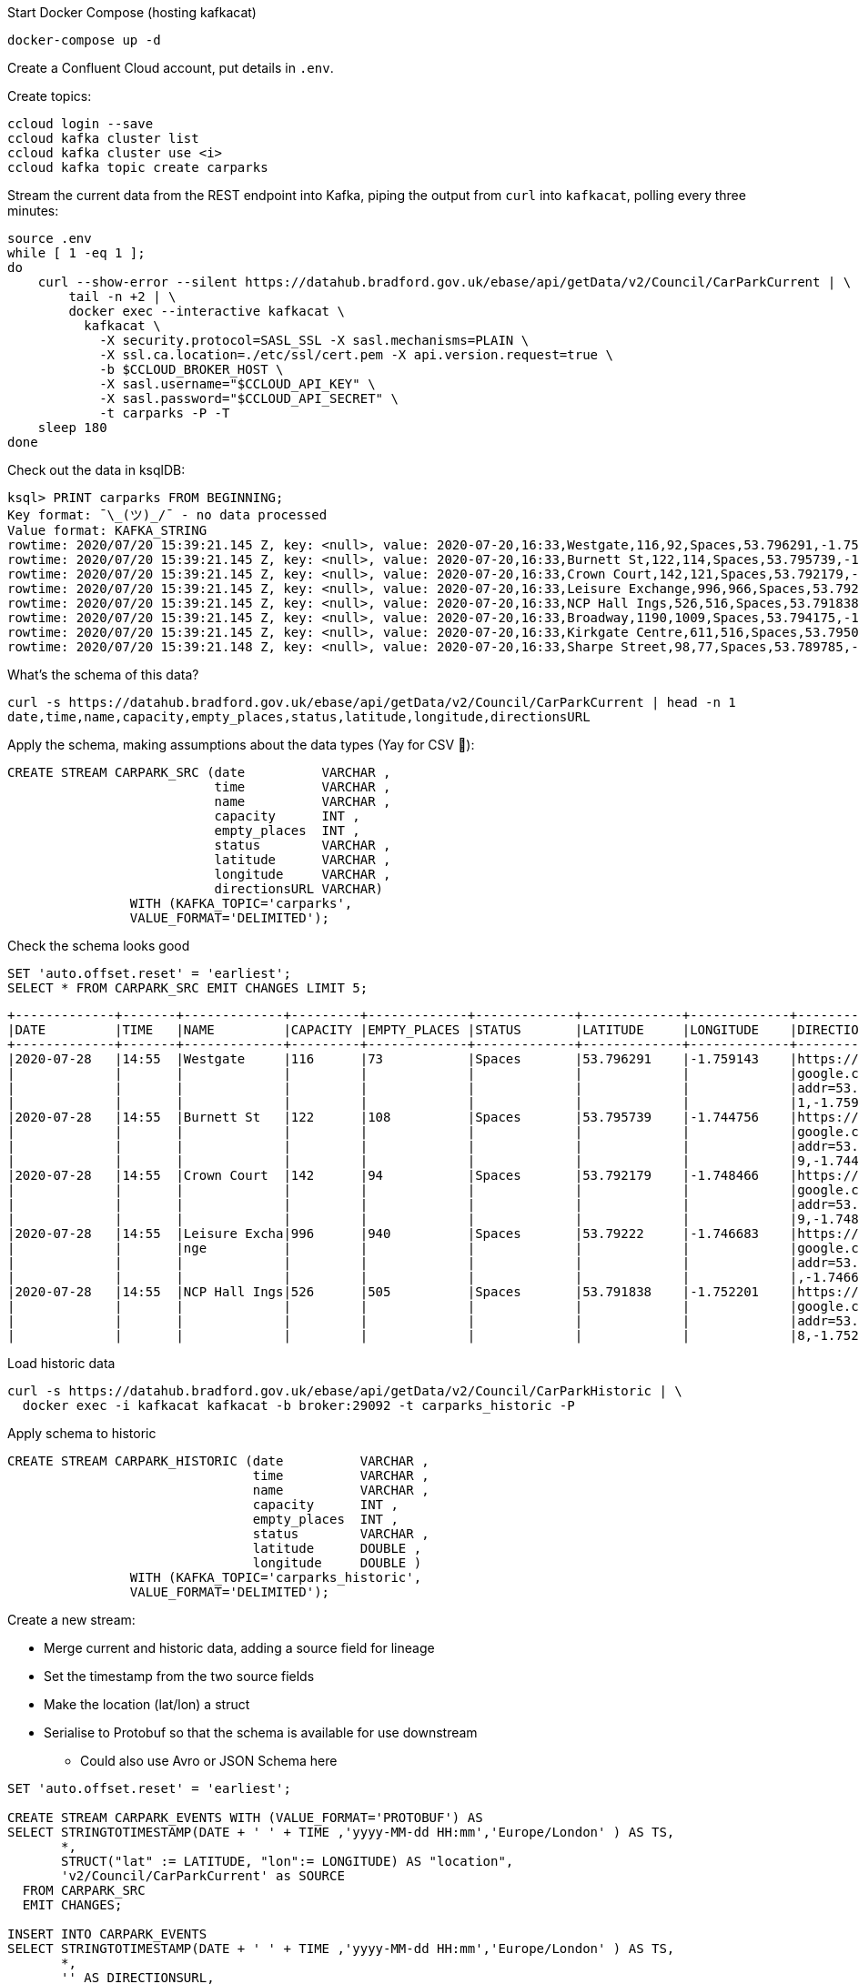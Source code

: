 Start Docker Compose (hosting kafkacat) 

[source,bash]
----
docker-compose up -d
----
Create a Confluent Cloud account, put details in `.env`. 

Create topics: 

[source,bash]
----
ccloud login --save
ccloud kafka cluster list
ccloud kafka cluster use <i>
ccloud kafka topic create carparks
----

Stream the current data from the REST endpoint into Kafka, piping the output from `curl` into `kafkacat`, polling every three minutes: 

[source,bash]
----
source .env
while [ 1 -eq 1 ];
do 
    curl --show-error --silent https://datahub.bradford.gov.uk/ebase/api/getData/v2/Council/CarParkCurrent | \
        tail -n +2 | \
        docker exec --interactive kafkacat \
          kafkacat \
            -X security.protocol=SASL_SSL -X sasl.mechanisms=PLAIN \
            -X ssl.ca.location=./etc/ssl/cert.pem -X api.version.request=true \
            -b $CCLOUD_BROKER_HOST \
            -X sasl.username="$CCLOUD_API_KEY" \
            -X sasl.password="$CCLOUD_API_SECRET" \
            -t carparks -P -T
    sleep 180
done
----

Check out the data in ksqlDB: 

[source,bash]
----
ksql> PRINT carparks FROM BEGINNING;
Key format: ¯\_(ツ)_/¯ - no data processed
Value format: KAFKA_STRING
rowtime: 2020/07/20 15:39:21.145 Z, key: <null>, value: 2020-07-20,16:33,Westgate,116,92,Spaces,53.796291,-1.759143,"https://maps.google.com/?daddr=53.796291,-1.759143"
rowtime: 2020/07/20 15:39:21.145 Z, key: <null>, value: 2020-07-20,16:33,Burnett St,122,114,Spaces,53.795739,-1.744756,"https://maps.google.com/?daddr=53.795739,-1.744756"
rowtime: 2020/07/20 15:39:21.145 Z, key: <null>, value: 2020-07-20,16:33,Crown Court,142,121,Spaces,53.792179,-1.748466,"https://maps.google.com/?daddr=53.792179,-1.748466"
rowtime: 2020/07/20 15:39:21.145 Z, key: <null>, value: 2020-07-20,16:33,Leisure Exchange,996,966,Spaces,53.79222,-1.746683,"https://maps.google.com/?daddr=53.79222,-1.746683"
rowtime: 2020/07/20 15:39:21.145 Z, key: <null>, value: 2020-07-20,16:33,NCP Hall Ings,526,516,Spaces,53.791838,-1.752201,"https://maps.google.com/?daddr=53.791838,-1.752201"
rowtime: 2020/07/20 15:39:21.145 Z, key: <null>, value: 2020-07-20,16:33,Broadway,1190,1009,Spaces,53.794175,-1.750107,"https://maps.google.com/?daddr=53.794175,-1.750107"
rowtime: 2020/07/20 15:39:21.145 Z, key: <null>, value: 2020-07-20,16:33,Kirkgate Centre,611,516,Spaces,53.795002,-1.755938,"https://maps.google.com/?daddr=53.795002,-1.755938"
rowtime: 2020/07/20 15:39:21.148 Z, key: <null>, value: 2020-07-20,16:33,Sharpe Street,98,77,Spaces,53.789785,-1.756187,"https://maps.google.com/?daddr=53.789785,-1.756187"
----

What's the schema of this data? 

[source,bash]
----
curl -s https://datahub.bradford.gov.uk/ebase/api/getData/v2/Council/CarParkCurrent | head -n 1
date,time,name,capacity,empty_places,status,latitude,longitude,directionsURL
----

Apply the schema, making assumptions about the data types (Yay for CSV 🤔): 

[source,sql]
----
CREATE STREAM CARPARK_SRC (date          VARCHAR ,
                           time          VARCHAR ,
                           name          VARCHAR ,
                           capacity      INT ,
                           empty_places  INT ,
                           status        VARCHAR ,
                           latitude      VARCHAR ,
                           longitude     VARCHAR ,
                           directionsURL VARCHAR)
                WITH (KAFKA_TOPIC='carparks', 
                VALUE_FORMAT='DELIMITED');
----

Check the schema looks good

[source,sql]
----
SET 'auto.offset.reset' = 'earliest';
SELECT * FROM CARPARK_SRC EMIT CHANGES LIMIT 5;
----

[source,sql]
----
+-------------+-------+-------------+---------+-------------+-------------+-------------+-------------+-------------+
|DATE         |TIME   |NAME         |CAPACITY |EMPTY_PLACES |STATUS       |LATITUDE     |LONGITUDE    |DIRECTIONSURL|
+-------------+-------+-------------+---------+-------------+-------------+-------------+-------------+-------------+
|2020-07-28   |14:55  |Westgate     |116      |73           |Spaces       |53.796291    |-1.759143    |https://maps.|
|             |       |             |         |             |             |             |             |google.com/?d|
|             |       |             |         |             |             |             |             |addr=53.79629|
|             |       |             |         |             |             |             |             |1,-1.759143  |
|2020-07-28   |14:55  |Burnett St   |122      |108          |Spaces       |53.795739    |-1.744756    |https://maps.|
|             |       |             |         |             |             |             |             |google.com/?d|
|             |       |             |         |             |             |             |             |addr=53.79573|
|             |       |             |         |             |             |             |             |9,-1.744756  |
|2020-07-28   |14:55  |Crown Court  |142      |94           |Spaces       |53.792179    |-1.748466    |https://maps.|
|             |       |             |         |             |             |             |             |google.com/?d|
|             |       |             |         |             |             |             |             |addr=53.79217|
|             |       |             |         |             |             |             |             |9,-1.748466  |
|2020-07-28   |14:55  |Leisure Excha|996      |940          |Spaces       |53.79222     |-1.746683    |https://maps.|
|             |       |nge          |         |             |             |             |             |google.com/?d|
|             |       |             |         |             |             |             |             |addr=53.79222|
|             |       |             |         |             |             |             |             |,-1.746683   |
|2020-07-28   |14:55  |NCP Hall Ings|526      |505          |Spaces       |53.791838    |-1.752201    |https://maps.|
|             |       |             |         |             |             |             |             |google.com/?d|
|             |       |             |         |             |             |             |             |addr=53.79183|
|             |       |             |         |             |             |             |             |8,-1.752201  |
----

Load historic data

[source,bash]
----
curl -s https://datahub.bradford.gov.uk/ebase/api/getData/v2/Council/CarParkHistoric | \
  docker exec -i kafkacat kafkacat -b broker:29092 -t carparks_historic -P
----

Apply schema to historic

[source,sql]
----
CREATE STREAM CARPARK_HISTORIC (date          VARCHAR ,
                                time          VARCHAR ,
                                name          VARCHAR ,
                                capacity      INT ,
                                empty_places  INT ,
                                status        VARCHAR ,
                                latitude      DOUBLE ,
                                longitude     DOUBLE )
                WITH (KAFKA_TOPIC='carparks_historic', 
                VALUE_FORMAT='DELIMITED');
----

Create a new stream: 

* Merge current and historic data, adding a source field for lineage
* Set the timestamp from the two source fields
* Make the location (lat/lon) a struct
* Serialise to Protobuf so that the schema is available for use downstream
** Could also use Avro or JSON Schema here

[source,sql]
----
SET 'auto.offset.reset' = 'earliest';

CREATE STREAM CARPARK_EVENTS WITH (VALUE_FORMAT='PROTOBUF') AS 
SELECT STRINGTOTIMESTAMP(DATE + ' ' + TIME ,'yyyy-MM-dd HH:mm','Europe/London' ) AS TS,
       *,
       STRUCT("lat" := LATITUDE, "lon":= LONGITUDE) AS "location",
       'v2/Council/CarParkCurrent' as SOURCE 
  FROM CARPARK_SRC 
  EMIT CHANGES;

INSERT INTO CARPARK_EVENTS 
SELECT STRINGTOTIMESTAMP(DATE + ' ' + TIME ,'yyyy-MM-dd HH:mm','Europe/London' ) AS TS,
       *,
       '' AS DIRECTIONSURL,
       STRUCT("lat" := LATITUDE, "lon":= LONGITUDE) AS "location",
       'v2/Council/CarParkHistoric' as SOURCE 
  FROM CARPARK_HISTORIC
  EMIT CHANGES;
----

Check the data: 

[source,sql]
----
SELECT SOURCE, 
       COUNT(*) AS EVENT_CT, 
       TIMESTAMPTOSTRING( MIN(TS),'yyyy-MM-dd HH:mm:ss','Europe/London') AS EARLIEST_TS,
       TIMESTAMPTOSTRING( MAX(TS),'yyyy-MM-dd HH:mm:ss','Europe/London') AS LATEST_TS
  FROM CARPARK_EVENTS 
GROUP BY SOURCE 
EMIT CHANGES 
LIMIT 2;
----

[source,sql]
----
+----------------------------+---------+---------------------+---------------------+
|SOURCE                      |EVENT_CT |EARLIEST_TS          |LATEST_TS            |
+----------------------------+---------+---------------------+---------------------+
|v2/Council/CarParkCurrent   |56       |2020-07-28 14:55:00  |2020-07-28 15:13:00  |
|v2/Council/CarParkHistoric  |13524    |2018-02-05 09:55:00  |2018-04-20 02:04:00  |
Limit Reached
Query terminated
----

Create a materialised view of the current state: 

[source,sql]
----
CREATE TABLE CARPARK AS
SELECT NAME, 
       TIMESTAMPTOSTRING( LATEST_BY_OFFSET(TS),'yyyy-MM-dd HH:mm:ss','Europe/London') AS LATEST_TS, 
       LATEST_BY_OFFSET(CAPACITY) AS CAPACITY,
       LATEST_BY_OFFSET(EMPTY_PLACES) AS CURRENT_EMPTY_PLACES,
       MIN(EMPTY_PLACES) AS MIN_EMPTY_PLACES,
       MAX(EMPTY_PLACES) AS MAX_EMPTY_PLACES,
       (CAST(LATEST_BY_OFFSET(CAPACITY) - LATEST_BY_OFFSET(EMPTY_PLACES) AS DOUBLE) / 
        CAST(LATEST_BY_OFFSET(CAPACITY) AS DOUBLE)) * 100 AS PCT_FULL,
       LATEST_BY_OFFSET(STATUS) AS STATUS,
       LATEST_BY_OFFSET(LATITUDE) AS LATITUDE,
       LATEST_BY_OFFSET(LONGITUDE) AS LONGITUDE,
       LATEST_BY_OFFSET(DIRECTIONSURL) AS DIRECTIONSURL
    FROM CARPARK_EVENTS
    WHERE SOURCE='v2/Council/CarParkCurrent'
    GROUP BY NAME;
----

== Push and pull queries

=== Pull (k/v lookup): How many spaces are currently free?

[source,sql]
----
ksql> SELECT LATEST_TS, CURRENT_EMPTY_PLACES, PCT_FULL FROM CARPARK WHERE NAME='Westgate';
+----------------------+--------------------+
|CURRENT_EMPTY_PLACES  |PCT_FULL            |
+----------------------+--------------------+
|111                   |4.310344827586207   |
----

* `/query`
+
[source,bash]
----
curl --silent --location --request POST 'http://localhost:8088/query' \
--header 'Content-Type: application/vnd.ksql.v1+json; charset=utf-8' \
--data-raw '{
    "ksql": "SELECT LATEST_TS, CURRENT_EMPTY_PLACES, PCT_FULL FROM CARPARK WHERE NAME='\''Westgate'\'';"
}' | jq '.'
----
+
[source,javascript]
----
[
  {
    "header": {
      "queryId": "query_1595951409822",
      "schema": "`LATEST_TS` STRING, `CURRENT_EMPTY_PLACES` INTEGER, `PCT_FULL` DOUBLE"
    }
  },
  {
    "row": {
      "columns": [
        "2020-07-28 16:40:00",
        90,
        22.413793103448278
      ]
    }
  }
]
----

* `/query-stream`
+
[source,bash]
----
curl --silent --http2 --location --request POST 'http://localhost:8088/query-stream' \
--header 'Content-Type: application/vnd.ksql.v1+json; charset=utf-8' --header 'Accept: application/json' \
--data-raw '{"sql":"SELECT LATEST_TS, CURRENT_EMPTY_PLACES, PCT_FULL FROM CARPARK WHERE NAME='\''Westgate'\'';"}' | jq '.'
----
+
[source,javascript]
----
[
  {
    "queryId": null,
    "columnNames": [
      "LATEST_TS",
      "CURRENT_EMPTY_PLACES",
      "PCT_FULL"
    ],
    "columnTypes": [
      "STRING",
      "INTEGER",
      "DOUBLE"
    ]
  },
  [
    "2020-07-28 16:40:00",
    90,
    22.413793103448278
  ]
]
----


=== Push (Event-driven alert): Tell me when there's a space available

[source,sql]
----
SELECT NAME AS CARPARK,
      TIMESTAMPTOSTRING(TS,'yyyy-MM-dd HH:mm:ss','Europe/London') AS DATA_TS,
      CAPACITY     ,
      EMPTY_PLACES
 FROM CARPARK_EVENTS 
 WHERE NAME = 'Kirkgate Centre' 
   AND EMPTY_PLACES > 0 
   AND SOURCE='v2/Council/CarParkCurrent'
 EMIT CHANGES;
----

* `/query`
+

curl --location --request POST 'http://localhost:8088/query' \
--header 'Content-Type: application/vnd.ksql.v1+json; charset=utf-8' \
--data-raw '{"ksql":"SELECT NAME AS CARPARK,     CAPACITY     ,      EMPTY_PLACES FROM CARPARK_EVENTS  WHERE  EMPTY_PLACES > 0  EMIT CHANGES;"}'

[source,bash]
----
curl --location --request POST 'http://localhost:8088/query' \
--header 'Content-Type: application/vnd.ksql.v1+json; charset=utf-8' \
--data-raw '{"streamsProperties": {"ksql.streams.auto.offset.reset": "latest"  },    "ksql": "SELECT NAME AS CARPARK,      TIMESTAMPTOSTRING(TS,'\''yyyy-MM-dd HH:mm:ss'\'','\''Europe/London'\'') AS DATA_TS,      CAPACITY     ,      EMPTY_PLACES FROM CARPARK_EVENTS  WHERE NAME = '\''Kirkgate Centre'\''    AND EMPTY_PLACES > 0  EMIT CHANGES;"}'
----
+
[source,bash]
----
[{"header":{"queryId":"none","schema":"`CARPARK` STRING, `DATA_TS` STRING, `CAPACITY` INTEGER, `EMPTY_PLACES` INTEGER"}},
{"row":{"columns":["Kirkgate Centre","2020-07-21 15:10:00",611,462]}},
----

* `/query-stream`
+
[source,bash]
----
curl --http2 --location --request POST 'http://localhost:8088//query-stream' \
--header 'Content-Type: application/vnd.ksql.v1+json; charset=utf-8' \
--data-raw '{"properties":{"ksql.streams.auto.offset.reset": "latest"},
    "sql": "SELECT NAME AS CARPARK,      TIMESTAMPTOSTRING(TS,'\''yyyy-MM-dd HH:mm:ss'\'','\''Europe/London'\'') AS DATA_TS,      CAPACITY     ,      EMPTY_PLACES FROM CARPARK_EVENTS  WHERE NAME = '\''Kirkgate Centre'\''    AND EMPTY_PLACES > 0  EMIT CHANGES;"
}'
----
+
[source,bash]
----
{"queryId":"20a9c981-12d7-494e-a632-e6602b95ef96","columnNames":["CARPARK","DATA_TS","CAPACITY","EMPTY_PLACES"],"columnTypes":["STRING","STRING","INTEGER","INTEGER"]}
["Kirkgate Centre","2020-07-28 16:58:00",611,510]
----

=== Making the alert variable 

[source,sql]
----
CREATE TABLE ALERT_CONFIG (CARPARK VARCHAR PRIMARY KEY, SPACES_ALERT INT) WITH (KAFKA_TOPIC='alert_config', VALUE_FORMAT='PROTOBUF', PARTITIONS=4);

INSERT INTO ALERT_CONFIG (CARPARK, SPACES_ALERT) VALUES ('Kirkgate Centre',470);

CREATE STREAM CARPARK_ALERTS AS
    SELECT C.NAME AS CARPARK, 
           TIMESTAMPTOSTRING(C.TS,'yyyy-MM-dd HH:mm:ss','Europe/London') AS DATA_TS, 
           CAPACITY     ,
           EMPTY_PLACES,
           A.SPACES_ALERT AS ALERT_THRESHOLD, 
           STATUS      ,
           LATITUDE    ,
           LONGITUDE   ,
           DIRECTIONSURL
      FROM CARPARK_EVENTS C
            INNER JOIN 
           ALERT_CONFIG A
            ON C.NAME=A.CARPARK
      WHERE C.EMPTY_PLACES >= A.SPACES_ALERT ;
----

[source,sql]
----
SELECT CARPARK, ALERT_THRESHOLD, DATA_TS, EMPTY_PLACES FROM CARPARK_ALERTS EMIT CHANGES;
+-----------------+-----------------+--------------------+-------------+
|CARPARK          |ALERT_THRESHOLD  |DATA_TS             |EMPTY_PLACES |
+-----------------+-----------------+--------------------+-------------+
|Kirkgate Centre  |470              |2020-07-21 10:55:00 |505          |
----

== Cool stuff if you have the user's location

=== If they give you the location (lat,lon)

[source,sql]
----
SELECT NAME AS CARPARK, 
       LATEST_TS, 
       GEO_DISTANCE(CAST(53.925232 AS DOUBLE), 
	                  CAST(-1.802675 AS DOUBLE), 
                    CAST(LATITUDE AS DOUBLE), 
                    CAST(LONGITUDE AS DOUBLE)) AS DISTANCE_TO_CARPARK_KM, 
	     CURRENT_EMPTY_PLACES, 
       DIRECTIONSURL
	  FROM CARPARK C 
	 WHERE CURRENT_EMPTY_PLACES > 10
	 EMIT CHANGES;
----

[source,sql]
----
+------------------+--------------------+--------------------------+---------------------+--------------------------+
|CARPARK           |LATEST_TS           |DISTANCE_TO_CARPARK_KM    |CURRENT_EMPTY_PLACES |DIRECTIONSURL             |
+------------------+--------------------+--------------------------+---------------------+--------------------------+
|NCP Hall Ings     |2020-07-28 17:04:00 |15.197595348356613        |516                  |https://maps.google.com/?d|
|                  |                    |                          |                     |addr=53.791838,-1.752201  |
|Burnett St        |2020-07-28 17:04:00 |14.891486742270187        |111                  |https://maps.google.com/?d|
|                  |                    |                          |                     |addr=53.795739,-1.744756  |
|Crown Court       |2020-07-28 17:04:00 |15.215944827861867        |112                  |https://maps.google.com/?d|
|                  |                    |                          |                     |addr=53.792179,-1.748466  |
|Leisure Exchange  |2020-07-28 17:04:00 |15.239263028872804        |960                  |https://maps.google.com/?d|
|                  |                    |                          |                     |addr=53.79222,-1.746683   |
|Kirkgate Centre   |2020-07-28 17:04:00 |14.801711309240307        |526                  |https://maps.google.com/?d|
|                  |                    |                          |                     |addr=53.795002,-1.755938  |
|Broadway          |2020-07-28 17:04:00 |14.975072972447347        |1002                 |https://maps.google.com/?d|
|                  |                    |                          |                     |addr=53.794175,-1.750107  |
|Westgate          |2020-07-28 17:04:00 |14.619017126268641        |102                  |https://maps.google.com/?d|
|                  |                    |                          |                     |addr=53.796291,-1.759143  |
|Sharpe Street     |2020-07-28 17:04:00 |15.366501862359593        |78                   |https://maps.google.com/?d|
|                  |                    |                          |                     |addr=53.789785,-1.756187  |
----

We just need a `TOPN` function now :) 

=== If you're tracking the user location in a stream

[source,sql]
----
CREATE STREAM USER_TRACKING (USERNAME VARCHAR KEY , LAT DOUBLE, LON DOUBLE, DUMMY INT) WITH (KAFKA_TOPIC='user_loc', VALUE_FORMAT='PROTOBUF', PARTITIONS=4);

INSERT INTO USER_TRACKING (USERNAME, LAT, LON, DUMMY) VALUES ('Robin', 53.790566, -1.759100,1);
INSERT INTO USER_TRACKING (USERNAME, LAT, LON, DUMMY) VALUES ('Robin', 53.790389, -1.759765,1);
INSERT INTO USER_TRACKING (USERNAME, LAT, LON, DUMMY) VALUES ('Robin', 53.789590, -1.761407,1);
INSERT INTO USER_TRACKING (USERNAME, LAT, LON, DUMMY) VALUES ('Robin', 53.788468, -1.763703,1);
----

[source,sql]
----
SET 'auto.offset.reset' = 'earliest';
CREATE TABLE USER_LOCATION AS 
  SELECT USERNAME, 
         LATEST_BY_OFFSET(LAT) AS LAT, 
         LATEST_BY_OFFSET(LON) AS LON, 
         TIMESTAMPTOSTRING(MAX(ROWTIME),'yyyy-MM-dd HH:mm:ss','Europe/London') AS LATEST_TS, 
         COUNT(*) AS MOVEMENT_CT  
  FROM   USER_TRACKING 
  GROUP BY USERNAME;
----

[source,sql]
----
ksql> SELECT USERNAME, LAT, LON, LATEST_TS, MOVEMENT_CT FROM USER_LOCATION WHERE USERNAME='Robin';
+-----------+-----------+-----------+
|USERNAME   |LAT        |LON        |
+-----------+-----------+-----------+
|Robin      |53.788468  |-1.763703  |
----

This next bit is a bit of a half-way house. We can use `GEO_DISTANCE` to get the distance (as the crow flies) between two points, but it's not possible to do a non-key join between two tables (current user position and current car park state). Instead we do a cartesian stream-stream join on the underlying events with a window of 10 minutes (the assumption being if the data is any older on either side then it can't be treated as current). 

[source,sql]
----

CREATE STREAM CARPARK_EVENTS_WITH_DUMMY AS SELECT 1 AS DUMMY, * FROM CARPARK_EVENTS WHERE SOURCE='v2/Council/CarParkCurrent' EMIT CHANGES;

CREATE TABLE NEAREST_CARPARK AS 
SELECT USERNAME AS KEY1, NAME AS KEY2, 
       AS_VALUE(USERNAME) AS USERNAME, 
       AS_VALUE(NAME) AS CARPARK, 
       TIMESTAMPTOSTRING( LATEST_BY_OFFSET(C.TS),'yyyy-MM-dd HH:mm:ss','Europe/London') AS DATA_TS, 
       GEO_DISTANCE(CAST(LATEST_BY_OFFSET(C.LATITUDE) AS DOUBLE),
                    CAST(LATEST_BY_OFFSET(C.LONGITUDE) AS DOUBLE),
                    LATEST_BY_OFFSET(U.LAT),
                    LATEST_BY_OFFSET(U.LON)) AS DISTANCE_TO_CARPARK_KM,
        LATEST_BY_OFFSET(EMPTY_PLACES) AS CURRENT_EMPTY_PLACES,
       (CAST(LATEST_BY_OFFSET(CAPACITY) - LATEST_BY_OFFSET(EMPTY_PLACES) AS DOUBLE) / 
        CAST(LATEST_BY_OFFSET(CAPACITY) AS DOUBLE)) * 100 AS PCT_FULL,
       LATEST_BY_OFFSET(DIRECTIONSURL) AS DIRECTIONSURL                    
  FROM CARPARK_EVENTS_WITH_DUMMY C 
        INNER JOIN 
       USER_TRACKING U 
       WITHIN 10 MINUTES ON C.DUMMY=U.DUMMY 
GROUP BY USERNAME, NAME
EMIT CHANGES;
----

This results in a table which gets us most of the way there - given the user's current position, how far are they from each car park that has empty spaces? From this table the client would need to apply a function to return the closest car park (since ksqlDB doesn't yet have a TopN function, or `ORDER BY…LIMIT 1`).

[source,sql]
----
ksql> SELECT USERNAME, 
             CARPARK, 
             DISTANCE_TO_CARPARK_KM,
             CURRENT_EMPTY_PLACES, 
             PCT_FULL,
             DIRECTIONSURL 
        FROM NEAREST_CARPARK 
        WHERE CURRENT_EMPTY_PLACES>0
        EMIT CHANGES;
+----------+-----------------+-----------------------+----------------------+-------+----------------------------+
|USERNAME  |CARPARK          |DISTANCE_TO_CARPARK_KM |CURRENT_EMPTY_PLACES  |PCT_FU |DIRECTIONSURL               |
+----------+-----------------+-----------------------+----------------------+-------+----------------------------+
|Robin     |NCP Hall Ings    |0.6543405759178128     |506                   |3.8022 |https://maps.google.com/?dad|
|          |                 |                       |                      |       |dr=53.791838,-1.752201      |
|Robin     |Crown Court      |0.8974759769914396     |89                    |37.323 |https://maps.google.com/?dad|
|          |                 |                       |                      |       |dr=53.792179,-1.748466      |
|Robin     |Sharpe Street    |0.34357886788866193    |70                    |28.571 |https://maps.google.com/?dad|
|          |                 |                       |                      |       |dr=53.789785,-1.756187      |
|Robin     |Leisure Exchange |1.0104154810532562     |944                   |5.2208 |https://maps.google.com/?dad|
|          |                 |                       |                      |       |dr=53.79222,-1.746683       |
|Robin     |Westgate         |0.7598114828203173     |79                    |31.896 |https://maps.google.com/?dad|
|          |                 |                       |                      |       |dr=53.796291,-1.759143      |
|Robin     |Burnett St       |1.2898373463967188     |110                   |9.8360 |https://maps.google.com/?dad|
|          |                 |                       |                      |       |dr=53.795739,-1.744756      |
|Robin     |Broadway         |0.9004706574553182     |948                   |19.524 |https://maps.google.com/?dad|
|          |                 |                       |                      |       |dr=53.794175,-1.750107      |
|Robin     |Kirkgate Centre  |0.7008511543305518     |490                   |19.803 |https://maps.google.com/?dad|
|          |                 |                       |                      |       |dr=53.795002,-1.755938      |
----

We just need a `TOPN` function now :) 


== Stream the data to Elasticsearch. 

Create mapping template in Elasticsearch to force timestamp and location to be handled correctly:

[source,javascript]
----
curl -s -XPUT "http://localhost:9200/_template/rmoff/" \
      -H 'Content-Type: application/json' \
      -d' {
          "template": "*", "mappings": {
              "dynamic_templates": [
                  { "dates": { "match": "TS", "mapping": { "type": "date" } } },
                  { "geopoint": { "match": "location", "mapping": { "type": "geo_point" } } }
              ] }
          }'
----

Create a sink connector from ksqlDB: 

[source,sql]
----
CREATE SINK CONNECTOR SINK_ELASTIC_01 WITH (
  'connector.class'                     = 'io.confluent.connect.elasticsearch.ElasticsearchSinkConnector',
  'topics'                              = 'CARPARK_EVENTS',
  'key.converter'                       = 'org.apache.kafka.connect.storage.StringConverter',
  'value.converter'                     = 'io.confluent.connect.protobuf.ProtobufConverter',
  'value.converter.schema.registry.url' = 'http://schema-registry:8081',
  'connection.url'                      = 'http://elasticsearch:9200',
  'type.name'                           = '_doc',
  'key.ignore'                          = 'true',
  'schema.ignore'                       = 'true');
----

Check the status of the connector in ksqlDB

[source,sql]
----
SHOW CONNECTORS
----

[source,sql]
----
 Connector Name  | Type | Class                                                         | Status
----------------------------------------------------------------------------------------------------------------------
 SINK_ELASTIC_01 | SINK | io.confluent.connect.elasticsearch.ElasticsearchSinkConnector | RUNNING (1/1 tasks RUNNING)
----------------------------------------------------------------------------------------------------------------------
----

Check that data is arriving: 

[source,bash]
----
➜ docker exec elasticsearch curl -s "http://localhost:9200/_cat/indices/*?h=idx,docsCount"

.kibana_task_manager_1        2
.apm-agent-configuration      0
.kibana_1                     1
carpark_events           265793
----

Visualise it in Kibana: 

image::images/carpark_kibana01.png[]

=== Automating the generation of the report and export to PNG

Exporting to PNG requires Elastic licence, so start the 30-day trial (if not already done with `xpack.license.self_generated.type: "trial"` in Docker Compose):

[source,bash]
----
curl -X POST "localhost:9200/_license/start_trial?acknowledge=true&pretty"
----

Now run a `POST` to trigger the PNG generation based on a saved dashboard

[source,bash]
----
curl --silent --location --request POST 'http://localhost:5601/api/reporting/generate/png?jobParams=(browserTimezone:Europe%2FLondon,layout:(dimensions:(height:1200,width:800),id:png),objectType:dashboard,relativeUrl:%27%2Fapp%2Fkibana%23%2Fdashboard%2F3398ecd0-d0f0-11ea-bd54-2d4c18537c1c%3F_g%3D(refreshInterval:(pause:!!f,value:60000),time:(from:now-24h,to:now))%26_a%3D(description:!%27!%27,filters:!!(),fullScreenMode:!!f,options:(hidePanelTitles:!!f,useMargins:!!t),panels:!!((embeddableConfig:(title:!%27!%27),gridData:(h:14,i:cade3656-b058-4298-be15-5486758c7a87,w:12,x:0,y:0),id:f8d0b510-d0ef-11ea-bd54-2d4c18537c1c,panelIndex:cade3656-b058-4298-be15-5486758c7a87,type:visualization,version:!%277.5.0!%27),(embeddableConfig:(),gridData:(h:14,i:!%2792f00732-2938-455f-ac33-82345947f105!%27,w:36,x:12,y:0),id:a94edb20-d0ef-11ea-bd54-2d4c18537c1c,panelIndex:!%2792f00732-2938-455f-ac33-82345947f105!%27,type:visualization,version:!%277.5.0!%27),(embeddableConfig:(),gridData:(h:16,i:!%2797ab40ba-9162-49eb-b9e8-9177d49f708d!%27,w:48,x:0,y:14),id:!%2716b34630-d0e4-11ea-bd54-2d4c18537c1c!%27,panelIndex:!%2797ab40ba-9162-49eb-b9e8-9177d49f708d!%27,type:lens,version:!%277.5.0!%27)),query:(language:kuery,query:!%27!%27),timeRestore:!!f,title:!%27Bradford%2BCar%2BPark%2Bdata!%27,viewMode:view)%27,title:%27Bradford%20Car%20Park%20data%27)' \
--header 'kbn-xsrf: nevergonnagiveyouup'|jq '.path'
"/api/reporting/jobs/download/kd75hxb500070081a4dak27r"
----

Take the resulting `path` element and fetch the PNG. 

[source,bash]
----
curl "http://localhost:5601/api/reporting/jobs/download/kd75hxb500070081a4dak27r" > ~/Downloads/1.png
----

image::images/carpark_kibana02.png[]

If you get `Processing` in response then try again soon after. Image dimensions etc can be customised in the `POST` request `jobParams` query parameters. 

TODO: Automate doing this through Telegram bot 🆒
